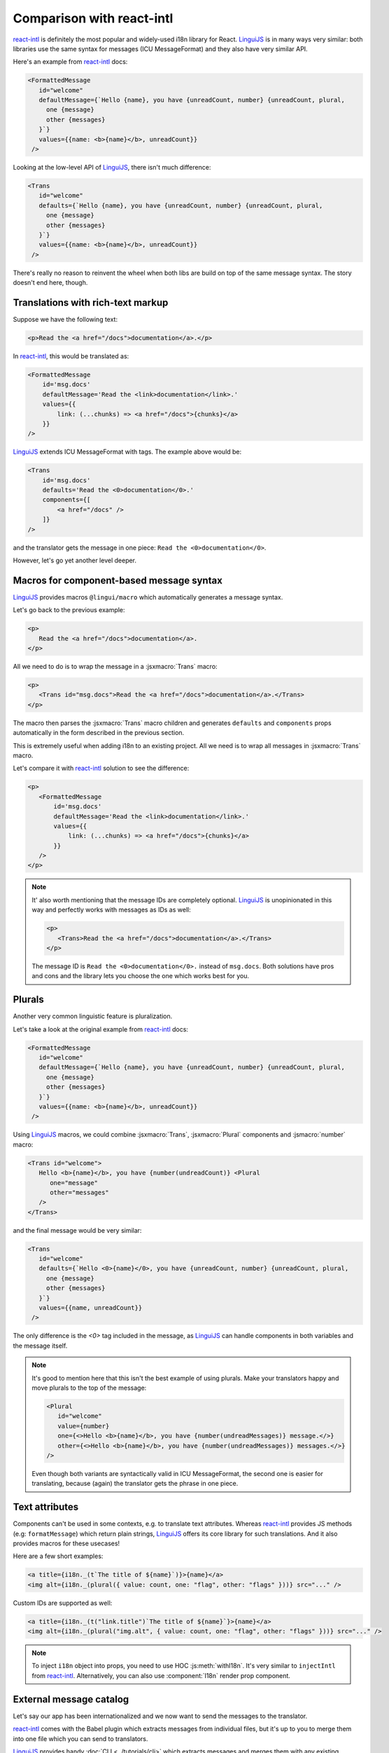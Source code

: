 **************************
Comparison with react-intl
**************************

`react-intl`_ is definitely the most popular and widely-used i18n library for React.
`LinguiJS`_ is in many ways very similar: both libraries use the same syntax for
messages (ICU MessageFormat) and they also have very similar API.

Here's an example from `react-intl`_ docs:

.. code-block:: jsx

   <FormattedMessage
      id="welcome"
      defaultMessage={`Hello {name}, you have {unreadCount, number} {unreadCount, plural,
        one {message}
        other {messages}
      }`}
      values={{name: <b>{name}</b>, unreadCount}}
    />

Looking at the low-level API of `LinguiJS`_, there isn't much difference:

.. code-block:: jsx

   <Trans
      id="welcome"
      defaults={`Hello {name}, you have {unreadCount, number} {unreadCount, plural,
        one {message}
        other {messages}
      }`}
      values={{name: <b>{name}</b>, unreadCount}}
    />

There's really no reason to reinvent the wheel when both libs are build on top of the
same message syntax. The story doesn't end here, though.

Translations with rich-text markup
==================================

Suppose we have the following text:

.. code-block:: html

   <p>Read the <a href="/docs">documentation</a>.</p>

In `react-intl`_, this would be translated as:

.. code-block:: jsx

   <FormattedMessage
       id='msg.docs'
       defaultMessage='Read the <link>documentation</link>.'
       values={{
           link: (...chunks) => <a href="/docs">{chunks}</a>
       }}
   />

`LinguiJS`_ extends ICU MessageFormat with tags. The example above would be:

.. code-block:: jsx

   <Trans
       id='msg.docs'
       defaults='Read the <0>documentation</0>.'
       components={[
           <a href="/docs" />
       ]}
   />

and the translator gets the message in one piece: ``Read the <0>documentation</0>``.

However, let's go yet another level deeper.

Macros for component-based message syntax
=========================================

`LinguiJS`_ provides macros ``@lingui/macro`` which automatically generates a message
syntax.

Let's go back to the previous example:

.. code-block:: html

   <p>
      Read the <a href="/docs">documentation</a>.
   </p>

All we need to do is to wrap the message in a :jsxmacro:`Trans` macro:

.. code-block:: html

   <p>
      <Trans id="msg.docs">Read the <a href="/docs">documentation</a>.</Trans>
   </p>

The macro then parses the :jsxmacro:`Trans` macro children and generates
``defaults`` and ``components`` props automatically in the form described in the previous section.

This is extremely useful when adding i18n to an existing project. All we need is to wrap
all messages in :jsxmacro:`Trans` macro.

Let's compare it with `react-intl`_ solution to see the difference:

.. code-block:: jsx

   <p>
      <FormattedMessage
          id='msg.docs'
          defaultMessage='Read the <link>documentation</link>.'
          values={{
              link: (...chunks) => <a href="/docs">{chunks}</a>
          }}
      />
   </p>

.. note::

   It' also worth mentioning that the message IDs are completely optional.
   `LinguiJS`_ is unopinionated in this way and perfectly works with messages as IDs as
   well:

   .. code-block:: html

      <p>
         <Trans>Read the <a href="/docs">documentation</a>.</Trans>
      </p>

   The message ID is ``Read the <0>documentation</0>.`` instead of ``msg.docs``. Both
   solutions have pros and cons and the library lets you choose the one which works best for you.

Plurals
=======

Another very common linguistic feature is pluralization.

Let's take a look at the original example from `react-intl`_ docs:

.. code-block:: jsx

   <FormattedMessage
      id="welcome"
      defaultMessage={`Hello {name}, you have {unreadCount, number} {unreadCount, plural,
        one {message}
        other {messages}
      }`}
      values={{name: <b>{name}</b>, unreadCount}}
    />

Using `LinguiJS`_ macros, we could combine :jsxmacro:`Trans`, :jsxmacro:`Plural` components and
:jsmacro:`number` macro:

.. code-block:: jsx

   <Trans id="welcome">
      Hello <b>{name}</b>, you have {number(undreadCount)} <Plural
         one="message"
         other="messages"
      />
   </Trans>

and the final message would be very similar:

.. code-block:: jsx

   <Trans
      id="welcome"
      defaults={`Hello <0>{name}</0>, you have {unreadCount, number} {unreadCount, plural,
        one {message}
        other {messages}
      }`}
      values={{name, unreadCount}}
    />

The only difference is the `<0>` tag included in the message, as `LinguiJS`_ can handle
components in both variables and the message itself.

.. note::

   It's good to mention here that this isn't the best example of using plurals.
   Make your translators happy and move plurals to the top of the message:

   .. code-block:: jsx

      <Plural
         id="welcome"
         value={number}
         one={<>Hello <b>{name}</b>, you have {number(undreadMessages)} message.</>}
         other={<>Hello <b>{name}</b>, you have {number(undreadMessages)} messages.</>}
      />

   Even though both variants are syntactically valid in ICU MessageFormat, the second
   one is easier for translating, because (again) the translator gets the phrase in one
   piece.

Text attributes
===============

Components can't be used in some contexts, e.g. to translate text attributes.
Whereas `react-intl`_ provides JS methods (e.g: ``formatMessage``) which return plain
strings, `LinguiJS`_ offers its core library for such translations. And it also provides
macros for these usecases!

Here are a few short examples:

.. code-block:: jsx

   <a title={i18n._(t`The title of ${name}`)}>{name}</a>
   <img alt={i18n._(plural({ value: count, one: "flag", other: "flags" }))} src="..." />

Custom IDs are supported as well:

.. code-block:: jsx

   <a title={i18n._(t("link.title")`The title of ${name}`}>{name}</a>
   <img alt={i18n._(plural("img.alt", { value: count, one: "flag", other: "flags" }))} src="..." />

.. note::

   To inject ``i18n`` object into props, you need to use HOC :js:meth:`withI18n`. It's
   very similar to ``injectIntl`` from `react-intl`_. Alternatively, you can also use
   :component:`I18n` render prop component.

External message catalog
========================

Let's say our app has been internationalized and we now want to send the messages
to the translator.

`react-intl`_ comes with the Babel plugin which extracts messages from individual files,
but it's up to you to merge them into one file which you can send to translators.

`LinguiJS`_ provides handy :doc:`CLI <../tutorials/cli>` which extracts messages and merges
them with any existing translations. Again, the story doesn't end here.

Compiling messages
==================

The biggest and slowest part of i18n libraries are message parsers and formatters.
`LinguiJS`_ compiles messages from MessageFormat syntax into JS functions which only
accept values for interpolation (e.g. components, variables, etc). This makes the
final bundle smaller and makes the library faster. The compiled catalogs are also bundled with locale
data like plurals, so it's not necessary to load them manually.

Disadvantages of LinguiJS
=========================

`react-intl`_ has been around for some time and it's definitely more popular, more used
and a lot of production sites are running it. The community is larger and it's much
easier to find help on StackOverflow and other sites.

`LinguiJS`_ is a very new library and the community is very small at the moment. It's
not tested on many production sites. On the other hand, `LinguiJS`_'s testing suite
is very large and all examples are incorporated into the integration testing suite to make sure
everything is working fine.

Last but not least, `LinguiJS`_ is actively maintained. Bugs are fixed regularly and new
features are constantly coming in. Work is currently progressing on
webpack code splitting, so that only messages related to the code in the chunk are loaded.

Summary
=======

- both libraries use the same MessageFormat syntax
- similar API (easy to port from one to the other)

On top of that, `LinguiJS`_:

- supports rich-text messages
- provides macros to simplify writing messages using MessageFormat syntax
- provides a CLI for extracting and compiling messages
- is very small (<5kb gzipped) and fast
- works also in vanilla JS (without React)
- is actively maintained

On the other hand, `react-intl`_:

- is the most popular and used i18n lib in React
- is used in many production websites (stability)
- has lots of resources available online

Discussion
==========

Do you have any comments or questions? Please join the discussion at
`Discord <https://discord.gg/gFWwAYnMtA>`_ or raise an
`issue <https://github.com/lingui/js-lingui/issues/new>`_. All feedback is welcome!

.. _react-intl: https://github.com/yahoo/react-intl
.. _LinguiJS: https://github.com/lingui/js-lingui
